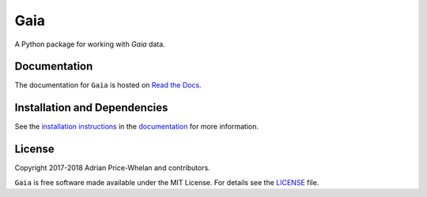 Gaia
====

A Python package for working with *Gaia* data.

|Coverage Status| |Build status|

Documentation
-------------

|Documentation Status|

The documentation for ``Gaia`` is hosted on `Read the Docs
<http://astro-gaia.rtfd.io>`_.

Installation and Dependencies
-----------------------------

See the `installation
instructions <http://astro-gaia.rtfd.io/en/latest/install.html>`_ in the
`documentation <http://astro-gaia.rtfd.io>`_ for more information.

License
-------

|License|

Copyright 2017-2018 Adrian Price-Whelan and contributors.

``Gaia`` is free software made available under the MIT License. For details see
the `LICENSE <https://github.com/adrn/gaia/blob/master/LICENSE>`_ file.

.. |Coverage Status| image:: https://coveralls.io/repos/adrn/gaia/badge.svg?branch=master&service=github
   :target: https://coveralls.io/github/adrn/gaia?branch=master
.. |Build status| image:: http://img.shields.io/travis/adrn/gaia/master.svg?style=flat
   :target: http://travis-ci.org/adrn/gaia
.. |License| image:: http://img.shields.io/badge/license-MIT-blue.svg?style=flat
   :target: https://github.com/adrn/gaia/blob/master/LICENSE
.. |Documentation Status| image:: https://readthedocs.org/projects/gala-astro/badge/?version=latest
   :target: http://gala-astro.readthedocs.io/en/latest/?badge=latest
.. |Affiliated package| image:: https://img.shields.io/badge/astropy-affiliated%20package-orange.svg
   :target: http://astropy.org/affiliated

